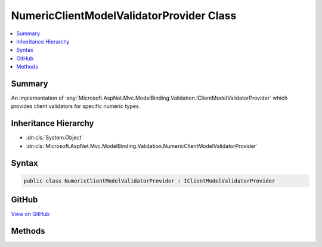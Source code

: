 

NumericClientModelValidatorProvider Class
=========================================



.. contents:: 
   :local:



Summary
-------

An implementation of :any:`Microsoft.AspNet.Mvc.ModelBinding.Validation.IClientModelValidatorProvider` which provides client validators
for specific numeric types.





Inheritance Hierarchy
---------------------


* :dn:cls:`System.Object`
* :dn:cls:`Microsoft.AspNet.Mvc.ModelBinding.Validation.NumericClientModelValidatorProvider`








Syntax
------

.. code-block:: csharp

   public class NumericClientModelValidatorProvider : IClientModelValidatorProvider





GitHub
------

`View on GitHub <https://github.com/aspnet/apidocs/blob/master/aspnet/mvc/src/Microsoft.AspNet.Mvc.DataAnnotations/NumericClientModelValidatorProvider.cs>`_





.. dn:class:: Microsoft.AspNet.Mvc.ModelBinding.Validation.NumericClientModelValidatorProvider

Methods
-------

.. dn:class:: Microsoft.AspNet.Mvc.ModelBinding.Validation.NumericClientModelValidatorProvider
    :noindex:
    :hidden:

    
    .. dn:method:: Microsoft.AspNet.Mvc.ModelBinding.Validation.NumericClientModelValidatorProvider.GetValidators(Microsoft.AspNet.Mvc.ModelBinding.Validation.ClientValidatorProviderContext)
    
        
        
        
        :type context: Microsoft.AspNet.Mvc.ModelBinding.Validation.ClientValidatorProviderContext
    
        
        .. code-block:: csharp
    
           public void GetValidators(ClientValidatorProviderContext context)
    

